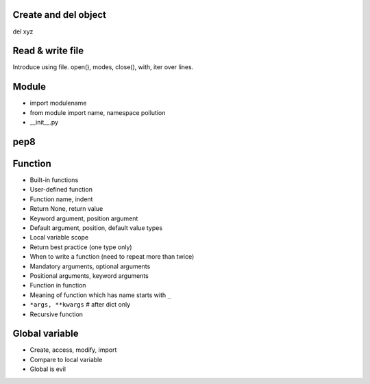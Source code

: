 Create and del object
---------------------

del xyz

Read & write file
-----------------

Introduce using file.
open(), modes, close(), with, iter over lines.

Module
------

- import modulename
- from module import name, namespace pollution
- __init__.py

pep8
----


Function
--------

- Built-in functions
- User-defined function
- Function name, indent
- Return None, return value
- Keyword argument, position argument
- Default argument, position, default value types
- Local variable scope
- Return best practice (one type only)
- When to write a function (need to repeat more than twice)
- Mandatory arguments, optional arguments
- Positional arguments, keyword arguments
- Function in function
- Meaning of function which has name starts with ``_``
- ``*args, **kwargs`` # after dict only
- Recursive function

Global variable
---------------

- Create, access, modify, import
- Compare to local variable
- Global is evil